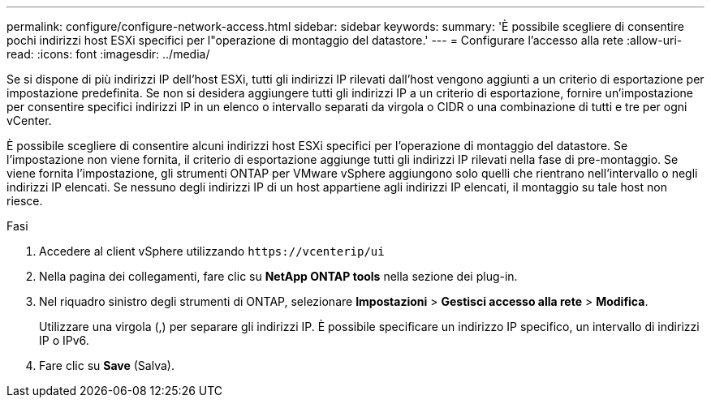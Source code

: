 ---
permalink: configure/configure-network-access.html 
sidebar: sidebar 
keywords:  
summary: 'È possibile scegliere di consentire pochi indirizzi host ESXi specifici per l"operazione di montaggio del datastore.' 
---
= Configurare l'accesso alla rete
:allow-uri-read: 
:icons: font
:imagesdir: ../media/


[role="lead"]
Se si dispone di più indirizzi IP dell'host ESXi, tutti gli indirizzi IP rilevati dall'host vengono aggiunti a un criterio di esportazione per impostazione predefinita. Se non si desidera aggiungere tutti gli indirizzi IP a un criterio di esportazione, fornire un'impostazione per consentire specifici indirizzi IP in un elenco o intervallo separati da virgola o CIDR o una combinazione di tutti e tre per ogni vCenter.

È possibile scegliere di consentire alcuni indirizzi host ESXi specifici per l'operazione di montaggio del datastore. Se l'impostazione non viene fornita, il criterio di esportazione aggiunge tutti gli indirizzi IP rilevati nella fase di pre-montaggio. Se viene fornita l'impostazione, gli strumenti ONTAP per VMware vSphere aggiungono solo quelli che rientrano nell'intervallo o negli indirizzi IP elencati. Se nessuno degli indirizzi IP di un host appartiene agli indirizzi IP elencati, il montaggio su tale host non riesce.

.Fasi
. Accedere al client vSphere utilizzando `\https://vcenterip/ui`
. Nella pagina dei collegamenti, fare clic su *NetApp ONTAP tools* nella sezione dei plug-in.
. Nel riquadro sinistro degli strumenti di ONTAP, selezionare *Impostazioni* > *Gestisci accesso alla rete* > *Modifica*.
+
Utilizzare una virgola (,) per separare gli indirizzi IP. È possibile specificare un indirizzo IP specifico, un intervallo di indirizzi IP o IPv6.

. Fare clic su *Save* (Salva).

